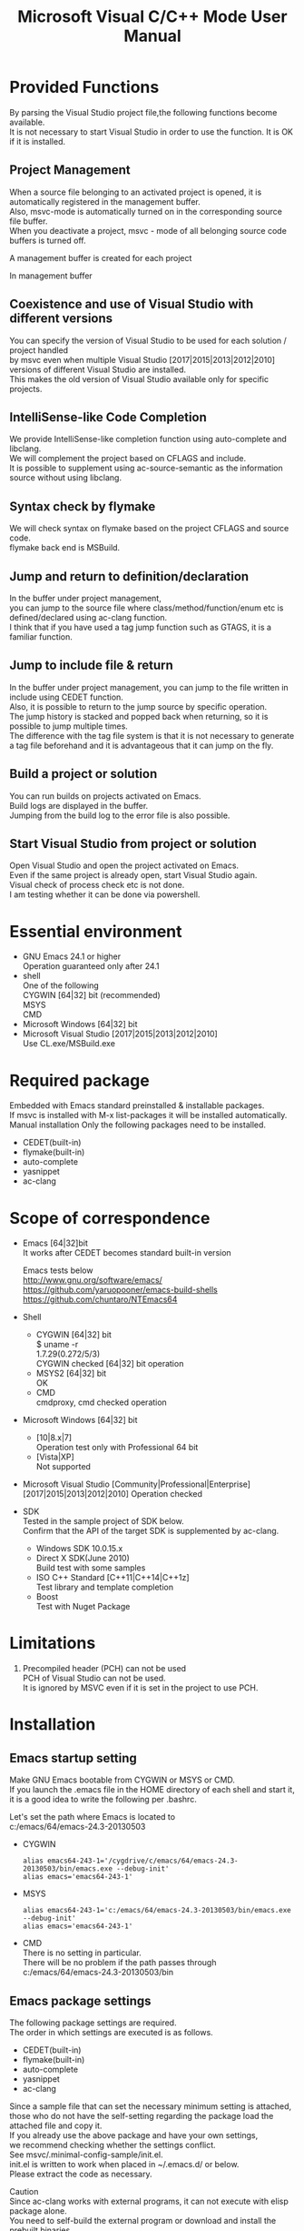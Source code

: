 # -*- mode: org ; coding: utf-8-unix -*-
# last updated : 2017/06/11.02:20:21


#+TITLE:     Microsoft Visual C/C++ Mode User Manual
#+AUTHOR:    yaruopooner
#+EMAIL:     [https://github.com/yaruopooner]
#+OPTIONS:   author:nil timestamp:t |:t \n:t ^:nil


* Provided Functions
  By parsing the Visual Studio project file,the following functions become available.
  It is not necessary to start Visual Studio in order to use the function. It is OK if it is installed.

** Project Management
   When a source file belonging to an activated project is opened, it is automatically registered in the management buffer.
   Also, msvc-mode is automatically turned on in the corresponding source file buffer.
   When you deactivate a project, msvc - mode of all belonging source code buffers is turned off.
   
   A management buffer is created for each project
   [[./sample-pic-buffers.png]]

   In management buffer
   [[./sample-pic-project-buffers.png]]

** Coexistence and use of Visual Studio with different versions
   You can specify the version of Visual Studio to be used for each solution / project handled
   by msvc even when multiple Visual Studio [2017|2015|2013|2012|2010] versions of different Visual Studio are installed.
   This makes the old version of Visual Studio available only for specific projects.

** IntelliSense-like Code Completion
   We provide IntelliSense-like completion function using auto-complete and libclang.
   We will complement the project based on CFLAGS and include.
   It is possible to supplement using ac-source-semantic as the information source without using libclang.

   [[./sample-pic-complete.png]]
   
** Syntax check by flymake
   We will check syntax on flymake based on the project CFLAGS and source code.
   flymake back end is MSBuild.

   [[./sample-pic-flymake.png]]

** Jump and return to definition/declaration
   In the buffer under project management,
   you can jump to the source file where class/method/function/enum etc is defined/declared using ac-clang function.
   I think that if you have used a tag jump function such as GTAGS, it is a familiar function.

** Jump to include file & return
   In the buffer under project management, you can jump to the file written in include using CEDET function.
   Also, it is possible to return to the jump source by specific operation.
   The jump history is stacked and popped back when returning, so it is possible to jump multiple times.
   The difference with the tag file system is that it is not necessary to generate a tag file beforehand and it is advantageous that it can jump on the fly.

** Build a project or solution
   You can run builds on projects activated on Emacs.
   Build logs are displayed in the buffer.
   Jumping from the build log to the error file is also possible.

   [[./sample-pic-build.png]]

** Start Visual Studio from project or solution
   Open Visual Studio and open the project activated on Emacs.
   Even if the same project is already open, start Visual Studio again.
   Visual check of process check etc is not done.
   I am testing whether it can be done via powershell.

* Essential environment
  - GNU Emacs 24.1 or higher
    Operation guaranteed only after 24.1
  - shell
    One of the following
    CYGWIN [64|32] bit (recommended) 
    MSYS
    CMD
  - Microsoft Windows [64|32] bit
  - Microsoft Visual Studio [2017|2015|2013|2012|2010]
    Use CL.exe/MSBuild.exe 

* Required package
  Embedded with Emacs standard preinstalled & installable packages.
  If msvc is installed with M-x list-packages it will be installed automatically.
  Manual installation Only the following packages need to be installed.

  - CEDET(built-in)
  - flymake(built-in)
  - auto-complete
  - yasnippet
  - ac-clang

* Scope of correspondence
  - Emacs [64|32]bit
    It works after CEDET becomes standard built-in version

    Emacs tests below
    http://www.gnu.org/software/emacs/
    https://github.com/yaruopooner/emacs-build-shells
    https://github.com/chuntaro/NTEmacs64

  - Shell
    - CYGWIN [64|32] bit
      $ uname -r
      1.7.29(0.272/5/3)
      CYGWIN checked [64|32] bit operation
    - MSYS2 [64|32] bit
      OK
    - CMD
      cmdproxy, cmd checked operation
      
  - Microsoft Windows [64|32] bit
    - [10|8.x|7]
      Operation test only with Professional 64 bit
    - [Vista|XP]
      Not supported

  - Microsoft Visual Studio [Community|Professional|Enterprise]
    [2017|2015|2013|2012|2010] Operation checked

  - SDK
    Tested in the sample project of SDK below.
    Confirm that the API of the target SDK is supplemented by ac-clang.
    
    - Windows SDK 10.0.15.x
    - Direct X SDK(June 2010)
      Build test with some samples
    - ISO C++ Standard [C++11|C++14|C++1z]
      Test library and template completion
    - Boost
      Test with Nuget Package

* Limitations
  1) Precompiled header (PCH) can not be used
     PCH of Visual Studio can not be used.
     It is ignored by MSVC even if it is set in the project to use PCH.

* Installation
** Emacs startup setting
   Make GNU Emacs bootable from CYGWIN or MSYS or CMD.
   If you launch the .emacs file in the HOME directory of each shell and start it,
   it is a good idea to write the following per .bashrc.

   Let's set the path where Emacs is located to
   c:/emacs/64/emacs-24.3-20130503

   - CYGWIN
     #+begin_src shell-script
     alias emacs64-243-1='/cygdrive/c/emacs/64/emacs-24.3-20130503/bin/emacs.exe --debug-init'
     alias emacs='emacs64-243-1'
     #+end_src

   - MSYS
     #+begin_src shell-script
     alias emacs64-243-1='c:/emacs/64/emacs-24.3-20130503/bin/emacs.exe --debug-init'
     alias emacs='emacs64-243-1'
     #+end_src

   - CMD
     There is no setting in particular.
     There will be no problem if the path passes through
     c:/emacs/64/emacs-24.3-20130503/bin

** Emacs package settings
   The following package settings are required.
   The order in which settings are executed is as follows.

   - CEDET(built-in)
   - flymake(built-in)
   - auto-complete
   - yasnippet
   - ac-clang

   Since a sample file that can set the necessary minimum setting is attached,
   those who do not have the self-setting regarding the package load the attached file and copy it.
   If you already use the above package and have your own settings,
   we recommend checking whether the settings conflict.
   See msvc/.minimal-config-sample/init.el.
   init.el is written to work when placed in ~/.emacs.d/ or below.
   Please extract the code as necessary.

   Caution
   Since ac-clang works with external programs, it can not execute with elisp package alone.
   You need to self-build the external program or download and install the prebuilt binaries.
   For details, refer to the ac-clang manual.
   https://github.com/yaruopooner/ac-clang


** Initialization setting
   After executing the initial settings including the loading of the above-mentioned required packages
   (CEDET/flymake/auto-complete/yasnippet/ac-clang), the following must be executed.

   Basically just writing the following settings in .emacs is fine.
   The following description assumes that the package directory is located in "~/.emacs.d",
   so please modify it according to your own environment.

   #+begin_src emacs-lisp
   (add-to-list 'load-path (expand-file-name "msvc/" "~/.emacs.d"))
    
   (require 'msvc)
    
   (setq w32-pipe-read-delay 0)
   (when (msvc-initialize)
     (msvc-flags-load-db :parsing-buffer-delete-p t)
     (add-hook 'c-mode-common-hook 'msvc-mode-on t))
   #+end_src

* how to use
** Project parsing and registration 1
   Execution of the function with the following parameters is executed asynchronously and the corresponding project database is created in msvc-db.
   Project management, completion, syntax check etc. are executed based on this database.
   The databaseized project refers to the date information and rebuilds the database only when the same project receives a re-parse request,
   if the project is newer than the date of the last database creation.

   Updating factors are changed
   project properties, SVN and other version control tools update project files, etc.
   When the project becomes active, a buffer with the corresponding project name is created.
   The project buffer name is based on the following format.

   *MSVC Project<`db-name`>*

   Also, msvc-mode is automatically applied when the source code belonging to the project is open or opened while active.
   Buffers with msvc-mode applied will be displayed in the mode line as *MSVC`version`[platform|configuration]* .

   We will parse & activate with the following function.
   =(msvc-activate-projects-after-parse &rest args)=

   Multiple projects can be activated simultaneously.
   There is no particular number restriction.
   Projects with different platforms and configurations on the same project can not be activated at the same time.
   In this case, the project that was activated first becomes effective.
   The reason is that there is only one target source buffer.
   Because the buffer itself maintains what project and what [Platform|Configuration] it will operate on.
   Because the buffer itself maintains what project, what 'platform | configuration' will work.
   The buffer itself holds which projects are active and what platforms and configurations to work with.

*** Registration sample
    #+begin_src emacs-lisp
    (msvc-activate-projects-after-parse :solution-file "d:/DirectXSamples/SubD11/SubD11_2010.sln"
                                        :project-file "d:/DirectXSamples/SubD11/SubD11_2010.vcxproj"
                                        :platform "x64"
                                        :configuration "Release" 
                                        :version "2013" 
                                        :toolset "x86_amd64"
                                        :md5-name-p nil
                                        :force-parse-p nil
                                        :allow-cedet-p t
                                        :allow-ac-clang-p t
                                        :allow-flymake-p t
                                        :cedet-root-path "d:/DirectXSamples/SubD11"
                                        :cedet-spp-table nil
                                        :flymake-manually-p nil
                                        :flymake-manually-back-end nil)
    #+end_src

*** Required property
    - =:solution-file= or =:project-file=
      If either is set, it is OK.
      =:solution-file=
      When only this key is specified All projects included in the solution are parsed and activated.
      The following functions are added.
      It is possible to call build call of solution from activated project.
      If the number of projects registered in the solution is small, it is better to write in this style.
      =:project-file=
      With this key alone Only the specified project is parsed and activated.
      Function related to the solution can not be executed.
      =:solution-file= & =:project-file= When both are specified.
      It has the same effect as specifying only solution, but in case of solution only, 
      all belonging projects are parsed & activated, whereas only specified project is parsed & activated.
      If you have a huge number of projects registered in the solution, 
      it is a good idea to describe only the projects you need in this style.
    - =:platform=
      Parse Specify the platform to activate.
      It must be a platform that exists in the project file.
    - =:configuration=
      Parse Specify the configuration to activate.
      It must be the configuration that exists in the project file.

*** Option property
    - =:version=
      Specify the version of Visual Studio used for CFLAGS creation, syntax check, and solution build passed to project parse, ac-clang.
      The designation is made with a character string.
      Note that it is not an integer.
      Designated as "2013".
      If not specified, the value of msvc-env-default-use-version is set.
      msvc-env-default-use-version is assigned the latest Visual Studio detected at startup.
      You can change the version used in the standard by resetting the value of msvc-env-default-use-version after executing msvc-initialize.
    - =:toolset=
      Specify the compiler platform.
      The designation is made with a character string. Be careful as it is not a symbol.
      If not specified, the value of msvc-env-default-use-toolset is set.
    - =:md5-name-p=
      If no key is specified, it becomes nil. (recommended)
      When t is set, treat the path as conflicting with the following restrictions as msvc, 
      convert the name to MD5 and treat it as a fixed-length name that does not conflict.
      If the absolute path including the project name to be parsed or the absolute path including the database name after parsing exceeds MAX_PATH (260 characters), 
      it can not be handled on the shell.
      The UNICODE path of NTFS can be used up to 32 kB, but the value that can be handled on shell (cmd.exe) is limited to MAX_PATH.
    - =:force-parse-p=
      If no key is specified, it becomes nil. (recommended)
      Even for projects that have already been parsed, they are forcibly parsed.
      It is mainly for debugging purpose.
    - =:sync-p=
      If no key is specified, it becomes nil. (recommended)
      Synchronize parse.
      So, if there are many project files, it will take time to return from the function.
      I think that there is no need to use it for the first time to use it.
      It is mainly for
      debugging purpose.
    - =:allow-cedet-p=
      t (recommended)
      Use the CEDET feature.
      It is registered in CEDET project management and semantic is activated.
      If it is nil, the jump to the include file can not be used.
    - =:allow-ac-clang-p=
      t (recommended)
      Use the ac-clang feature.
      Code completion by libclang and jump to declaration/definition become possible.
      If it is nil, the jump becomes unusable, and completion will use semantic as the information source.
    - =:allow-flymake-p=
      t (recommended)
      Use the flymake feature.
      We use syntax check by MSBuild.
    - =:cedet-root-path=
      =:allow-cedet-p= It is referred to only when this value is t.
      Specify CEDET ede project criteria directory.
      *.ede file is generated in the specified directory.
      Usually it does not matter in the directory where the project file is located.
      However, care should be taken when the placement of the source code is not the same level as the project file placement directory or descendant.
      In this case, you need to specify a common parent directory that will be the same level or descendant.
    - =:cedet-spp-table=
      If no key is specified, it becomes nil. (recommended)
      =:allow-cedet-p= It is referred to only when this value is t.
      Associative table of words that semantic wants to replace when parsing source.
      It is a table that replaces define etc. which semantic can not interpret.
      If semantic.cache can not be created successfully, setting is necessary.
      Sample description below
      #+begin_src emacs-lisp
      :cedet-spp-table '(
                         ("ALIGN"              . "")
                         ("FORCE_INLINE"       . "")
                         ("NO_INLINE"          . "")
                         ("THREAD_LOCAL"       . "")
                         ("DLL_IMPORT"         . "")
                         ("DLL_EXPORT"         . "")
                         ("RESTRICT"           . ""))
      #+end_src
      See the CEDET manual for details.
    - =:flymake-manually-p=
      If no key is specified, it becomes nil. (recommended)
      =:allow-flymake-p= It is referred to only when this value is t.
      Do not automatically start syntax check of flymake.
      Valid only for manual check.
    - =:flymake-manually-back-end=
      If no key is specified, it becomes nil. (recommended)
      =:allow-flymake-p= It is referred to only when this value is t.
      Specify it only when using other than MSBuild.
      Currently only 'clang correspondence.
      Use syntax check with ac-clang's clang-server.
      In this case only manual operation.
      Since it is currently malfunctioning, use is deprecated.

** Project parsing and registration 2
   If you create a file '.msvc' in '~/.emacs.d/', it will be executed at initialization.
   Using =msvc-activate-projects-after-parse= you can activate the project at emacs launch.
   It is a good idea to describe project settings to be used for a long time in this file.

** Active project buffer
   Active projects are given the following buffer names:
   *MSVC Project<`db-name`>*

   When entering the buffer, the parameter specified by =msvc-activate-projects-after-parse= can be confirmed.
   Also, buffers belonging to the project are displayed in =:target-buffers= in the currently opened source code buffer.
   Hold the cursor to the buffer name and enter Enter or jump to the buffer if you mouse click.

   When this buffer is deleted, msvc - mode of all relevant source code buffers is turned off.

** Code completion
   Available places: msvc-mode on source code buffer

   =:allow-ac-clang-p= If this value is t, it can be complemented.

   - operation
     - Completion
       Key Bind    : `.`, `->`, `::`
       Explanation : Completion starts automatically.

** Syntax check
   Available places: msvc-mode on source code buffer

   =:allow-flymake-p= If this value is t, it can be complemented.
   It automatically starts with buffer modified.
   
   Manual syntax check with "F5".
   If =:allow-flymake-p= is t, you can use both Auto and Manual even if the value of =:flymake-manually-p= is nil.

   The error display style can be changed by setting symbols in the following variables. 
   =(setq msvc-flymake-error-display-style DISPLAY-STYLE-SYMBOL)=

   - =DISPLAY-STYLE-SYMBOL=
     - 'popup
       It is the initial value.
       It displays an error using the popup.el included in the auto-complete package.
     - 'mini-buffer
       It displays an error in the minibuffer.
     - nil
       msvc does not display an error.
       The error display method depends on the individual flymake setting.

   - operation
     - Manual syntax check.
       Key Bind    : F5
       Explanation : Execute flymake manually.
     - Jump to error line(prev-error)
       Key Bind    : M-[
       Explanation : Jump to the error line and pop up the error contents.
     - Jump to error line(next-error)
       Key Bind    : M-]
       Explanation : Jump to the error line and pop up the error contents.

** Jump and return to definition/declaration/include
   Available places: msvc-mode on source code buffer.

   Jump by pointing the cursor to the word you want to jump in the source code buffer.
   The jump history is stacked and it is possible to return to the first jump source after jumping multiple times.
   The jump function by msvc-mode is implemented by ac-clang,
   and the buffer which this function is effective is limited to C/C++ and the file in Visual Studio project management.
   So, if you are using GTAGS+CTAGS as well as other scripting languages such as lua, it is a good idea to use them together.

   - operation
     - Jump to definition/declaration/include
       Key Bind    : M-.
       Explanation : If you point the cursor to the word you want to jump and perform key operation, 
                     open the source file which is defined/declared and point the cursor to the definition/declaration place of the corresponding buffer.

     - Return to jump source
       Key Bind    : M-,
       Explanation : Return to the previous jump source.
                     By repeating this operation you can go back to the jump history.

** Jump and return for include files
   Available places: msvc-mode on source code buffer

   It is a jump using the function of semantic.
   Unless there is a particular reason, we recommend using the =Jump and return to definition/declaration/include= function in the previous section.

   "M-i" on the include line will jump to the target file.
   The jump history is stacked and it is possible to return to the first jump source after jumping multiple times.
   Restriction: If you jump to an include file not managed by the project, you can not return with "M-I".
   Please return it manually. For example standard libraries stdio.h, vectors and other SDK include.

   =semantic-decoration-include-visit: Point is not on an include tag=
   If the above message is displayed, ="C-c , ,"=, let semantic reparse the corresponding buffer.

   - operation
     - Jump to include file
       Key Bind    : M-i
       Explanation : If you point the cursor to the include file you want to jump and perform key operation, it opens the include file and jumps to the corresponding buffer.
     - Return to jump source buffer
       Key Bind    : M-I
       Explanation : Return to the previous jump source.
                     By repeating this operation you can go back to the jump history.

** Build project or solution
   Available places: active project buffer or msvc-mode on source code buffer.

   The build of the project or solution starts with C-f5.
   Call from the command
   =(msvc-mode-feature-build-solution)=
   =(msvc-mode-feature-build-project)=
   
   Functions provided only with commands
   =(msvc-mode-feature-rebuild-solution)=
   =(msvc-mode-feature-rebuild-project)=
   =(msvc-mode-feature-clean-solution)=
   =(msvc-mode-feature-clean-project)=

   - operation
     - Build project or solution
       Key Bind    : C-f5
       Explanation : The build of the project or solution starts.


   It is good to describe the following setting in =.msvc=.

   Configure build log report frame
   =(setq msvc-solution-build-report-display-target TARGET-SYMBOL)=
   - =TARGET-SYMBOL=
     Specify the window to display the build log buffer.
     - 'other-frame
       Generate and display a separate frame from the own frame.
     - nil
       Display on own frame


   Can set build log report style.
   It can be changed by setting symbols in the following variables.
   =(setq msvc-solution-build-report-display-timing DISPLAY-TIMING-SYMBOL)=

   - =DISPLAY-TIMING-SYMBOL=
     Specify the window display timing of the build log buffer.
     - 'before
       When the build is started, windows are divided and displayed.
     - 'after
       The window is split and displayed when the build is completed.
     - nil
       It creates a log buffer but does not make it foreground after completion of build.


   Specify how to display in the build log buffer.
   =(setq msvc-solution-build-report-realtime-display-p BOOLEAN)=

   - =BOOLEAN=
     - t 
       Real time display of build log.
     - nil
       Batch display after completion of build.
   
** Jump to the error file from the build log of the project or solution
   Available places: Log buffer of build for project or solution.

   - operation
     - Jump to previous error line
       Key Bind    : [
       Explanation : Jump to the previous error line in the build log.
     - Jump to the next error line
       Key Bind    : ]
       Explanation : Jump to the first error line in the build log.
     - Jump to the previous error line & display file line of the corresponding error to other window
       Key Bind    : M-[
       Explanation : Jump to the previous error line in the build log and display the error line of the corresponding file to another window.
     - Jump to the next error line & display file line of the corresponding error to other window
       Key Bind    : M-[
       Explanation : It jumps to the error line one by one in the build log and displays the error line of the corresponding file to another window.
     - Display error file line
       Key Bind    : C-z
       Explanation : Open other window and display error file line.
     - Jump to error file
       Key Bind    : RET or Mouse Click
       Explanation : Open other window and jump to error file line

** Re-parsing project or solution
   Available Places: Anywhere

   Used when the project file is updated by editing the project file in Visual Studio or updating by version control while the msvc project is active.
   Re-parse and reactivate all projects currently active on Emacs.
   Re-parsing is done only for new projects with dates later than the previous analysis.
   =(msvc-reparse-active-projects)=

** Launching Visual Studio
   Available places: active project buffer or msvc-mode on source code buffer.

   Launch the project solution file to which the corresponding buffer belongs in Visual Studio.
   Since we are only using the file association function of Windows, if more than one Visual Studio is installed follow the association setting.
   
   - =(msvc-mode-feature-launch-msvs)=
     Launch with solution if solution is associated with buffer.
     If it is only project, it is started by project.
   - =(msvc-mode-feature-launch-msvs-by-project)=
     Launched in the project.
   - =(msvc-mode-feature-launch-msvs-by-solution)=
     Launched in the solution.

